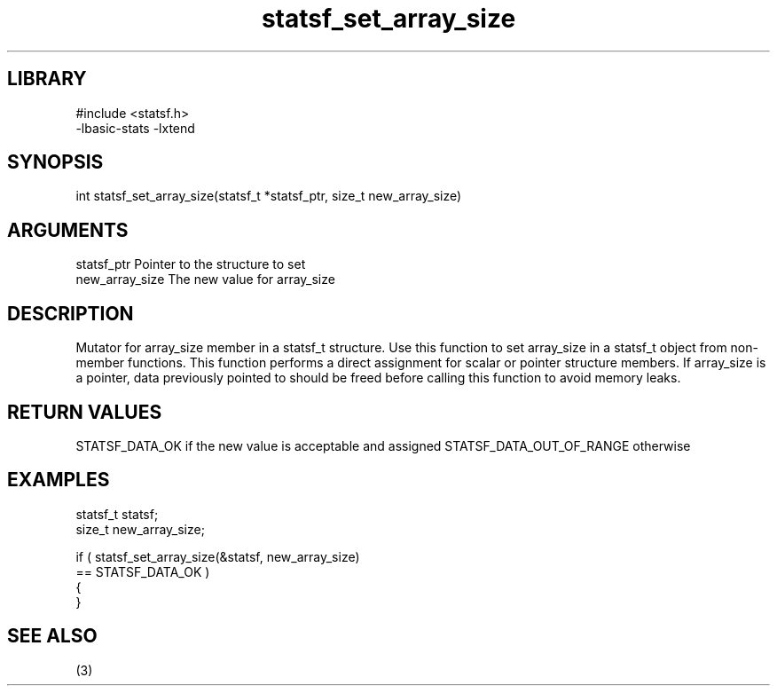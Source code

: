\" Generated by c2man from statsf_set_array_size.c
.TH statsf_set_array_size 3

.SH LIBRARY
\" Indicate #includes, library name, -L and -l flags
.nf
.na
#include <statsf.h>
-lbasic-stats -lxtend
.ad
.fi

\" Convention:
\" Underline anything that is typed verbatim - commands, etc.
.SH SYNOPSIS
.PP
.nf
.na
int     statsf_set_array_size(statsf_t *statsf_ptr, size_t new_array_size)
.ad
.fi

.SH ARGUMENTS
.nf
.na
statsf_ptr      Pointer to the structure to set
new_array_size  The new value for array_size
.ad
.fi

.SH DESCRIPTION

Mutator for array_size member in a statsf_t structure.
Use this function to set array_size in a statsf_t object
from non-member functions.  This function performs a direct
assignment for scalar or pointer structure members.  If
array_size is a pointer, data previously pointed to should
be freed before calling this function to avoid memory
leaks.

.SH RETURN VALUES

STATSF_DATA_OK if the new value is acceptable and assigned
STATSF_DATA_OUT_OF_RANGE otherwise

.SH EXAMPLES
.nf
.na

statsf_t        statsf;
size_t          new_array_size;

if ( statsf_set_array_size(&statsf, new_array_size)
        == STATSF_DATA_OK )
{
}
.ad
.fi

.SH SEE ALSO

(3)

